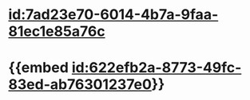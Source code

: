 :PROPERTIES:
:ID:	89466ABA-BE8A-4A96-886D-43816430599C
:END:

#+ALIAS: 血管紧张素III,AngIII,AngⅢ

* [[id:7ad23e70-6014-4b7a-9faa-81ec1e85a76c]]
* {{embed [[id:622efb2a-8773-49fc-83ed-ab76301237e0]]}}